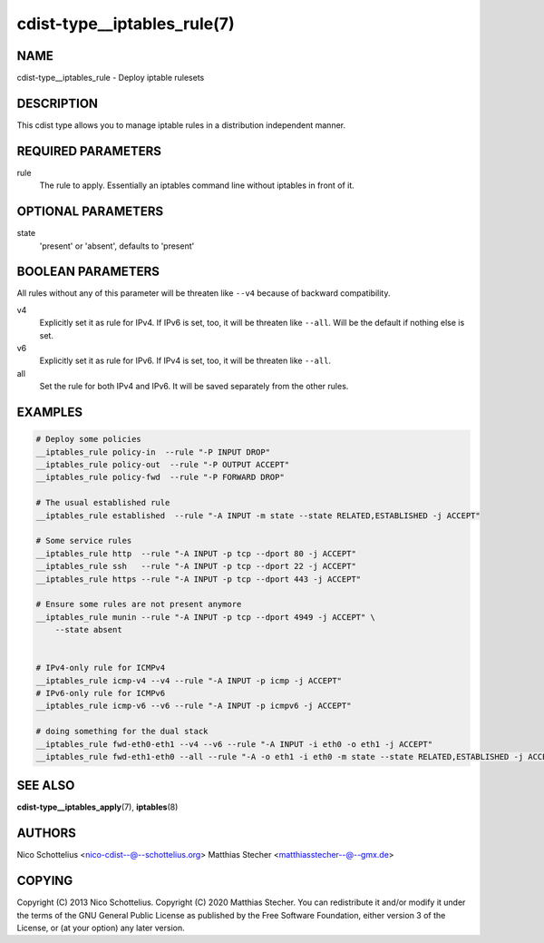 cdist-type__iptables_rule(7)
============================

NAME
----
cdist-type__iptables_rule - Deploy iptable rulesets


DESCRIPTION
-----------
This cdist type allows you to manage iptable rules
in a distribution independent manner.


REQUIRED PARAMETERS
-------------------
rule
    The rule to apply. Essentially an iptables command
    line without iptables in front of it.


OPTIONAL PARAMETERS
-------------------
state
   'present' or 'absent', defaults to 'present'


BOOLEAN PARAMETERS
------------------
All rules without any of this parameter will be threaten like ``--v4`` because
of backward compatibility.

v4
    Explicitly set it as rule for IPv4. If IPv6 is set, too, it will be
    threaten like ``--all``. Will be the default if nothing else is set.

v6
    Explicitly set it as rule for IPv6. If IPv4 is set, too, it will be
    threaten like ``--all``.

all
    Set the rule for both IPv4 and IPv6. It will be saved separately from the
    other rules.


EXAMPLES
--------

.. code-block:: sh

    # Deploy some policies
    __iptables_rule policy-in  --rule "-P INPUT DROP"
    __iptables_rule policy-out  --rule "-P OUTPUT ACCEPT"
    __iptables_rule policy-fwd  --rule "-P FORWARD DROP"

    # The usual established rule
    __iptables_rule established  --rule "-A INPUT -m state --state RELATED,ESTABLISHED -j ACCEPT"

    # Some service rules
    __iptables_rule http  --rule "-A INPUT -p tcp --dport 80 -j ACCEPT"
    __iptables_rule ssh   --rule "-A INPUT -p tcp --dport 22 -j ACCEPT"
    __iptables_rule https --rule "-A INPUT -p tcp --dport 443 -j ACCEPT"

    # Ensure some rules are not present anymore
    __iptables_rule munin --rule "-A INPUT -p tcp --dport 4949 -j ACCEPT" \
        --state absent


    # IPv4-only rule for ICMPv4
    __iptables_rule icmp-v4 --v4 --rule "-A INPUT -p icmp -j ACCEPT"
    # IPv6-only rule for ICMPv6
    __iptables_rule icmp-v6 --v6 --rule "-A INPUT -p icmpv6 -j ACCEPT"

    # doing something for the dual stack
    __iptables_rule fwd-eth0-eth1 --v4 --v6 --rule "-A INPUT -i eth0 -o eth1 -j ACCEPT"
    __iptables_rule fwd-eth1-eth0 --all --rule "-A -o eth1 -i eth0 -m state --state RELATED,ESTABLISHED -j ACCEPT"


SEE ALSO
--------
:strong:`cdist-type__iptables_apply`\ (7), :strong:`iptables`\ (8)


AUTHORS
-------
Nico Schottelius <nico-cdist--@--schottelius.org>
Matthias Stecher <matthiasstecher--@--gmx.de>


COPYING
-------
Copyright \(C) 2013 Nico Schottelius.
Copyright \(C) 2020 Matthias Stecher.
You can redistribute it and/or modify it under the terms of the GNU
General Public License as published by the Free Software Foundation,
either version 3 of the License, or (at your option) any later version.
